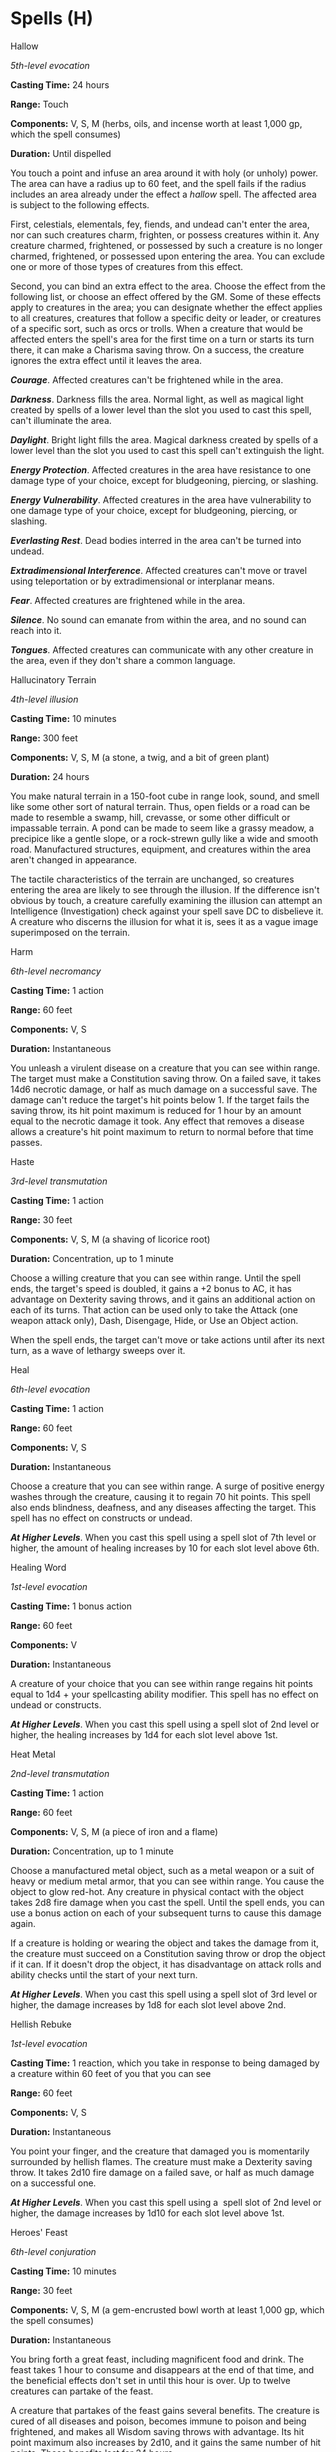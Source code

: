 * Spells (H)
:PROPERTIES:
:CUSTOM_ID: spells-h
:END:
**** Hallow
:PROPERTIES:
:CUSTOM_ID: hallow
:END:
/5th-level evocation/

*Casting Time:* 24 hours

*Range:* Touch

*Components:* V, S, M (herbs, oils, and incense worth at least 1,000 gp,
which the spell consumes)

*Duration:* Until dispelled

You touch a point and infuse an area around it with holy (or unholy)
power. The area can have a radius up to 60 feet, and the spell fails if
the radius includes an area already under the effect a /hallow/ spell.
The affected area is subject to the following effects.

First, celestials, elementals, fey, fiends, and undead can't enter the
area, nor can such creatures charm, frighten, or possess creatures
within it. Any creature charmed, frightened, or possessed by such a
creature is no longer charmed, frightened, or possessed upon entering
the area. You can exclude one or more of those types of creatures from
this effect.

Second, you can bind an extra effect to the area. Choose the effect from
the following list, or choose an effect offered by the GM. Some of these
effects apply to creatures in the area; you can designate whether the
effect applies to all creatures, creatures that follow a specific deity
or leader, or creatures of a specific sort, such as orcs or trolls. When
a creature that would be affected enters the spell's area for the first
time on a turn or starts its turn there, it can make a Charisma saving
throw. On a success, the creature ignores the extra effect until it
leaves the area.

*/Courage/*. Affected creatures can't be frightened while in the area.

*/Darkness/*. Darkness fills the area. Normal light, as well as magical
light created by spells of a lower level than the slot you used to cast
this spell, can't illuminate the area.

*/Daylight/*. Bright light fills the area. Magical darkness created by
spells of a lower level than the slot you used to cast this spell can't
extinguish the light.

*/Energy Protection/*. Affected creatures in the area have resistance to
one damage type of your choice, except for bludgeoning, piercing, or
slashing.

*/Energy Vulnerability/*. Affected creatures in the area have
vulnerability to one damage type of your choice, except for bludgeoning,
piercing, or slashing.

*/Everlasting Rest/*. Dead bodies interred in the area can't be turned
into undead.

*/Extradimensional Interference/*. Affected creatures can't move or
travel using teleportation or by extradimensional or interplanar means.

*/Fear/*. Affected creatures are frightened while in the area.

*/Silence/*. No sound can emanate from within the area, and no sound can
reach into it.

*/Tongues/*. Affected creatures can communicate with any other creature
in the area, even if they don't share a common language.

**** Hallucinatory Terrain
:PROPERTIES:
:CUSTOM_ID: hallucinatory-terrain
:END:
/4th-level illusion/

*Casting Time:* 10 minutes

*Range:* 300 feet

*Components:* V, S, M (a stone, a twig, and a bit of green plant)

*Duration:* 24 hours

You make natural terrain in a 150-foot cube in range look, sound, and
smell like some other sort of natural terrain. Thus, open fields or a
road can be made to resemble a swamp, hill, crevasse, or some other
difficult or impassable terrain. A pond can be made to seem like a
grassy meadow, a precipice like a gentle slope, or a rock-strewn gully
like a wide and smooth road. Manufactured structures, equipment, and
creatures within the area aren't changed in appearance.

The tactile characteristics of the terrain are unchanged, so creatures
entering the area are likely to see through the illusion. If the
difference isn't obvious by touch, a creature carefully examining the
illusion can attempt an Intelligence (Investigation) check against your
spell save DC to disbelieve it. A creature who discerns the illusion for
what it is, sees it as a vague image superimposed on the terrain.

**** Harm
:PROPERTIES:
:CUSTOM_ID: harm
:END:
/6th-level necromancy/

*Casting Time:* 1 action

*Range:* 60 feet

*Components:* V, S

*Duration:* Instantaneous

You unleash a virulent disease on a creature that you can see within
range. The target must make a Constitution saving throw. On a failed
save, it takes 14d6 necrotic damage, or half as much damage on a
successful save. The damage can't reduce the target's hit points
below 1. If the target fails the saving throw, its hit point maximum is
reduced for 1 hour by an amount equal to the necrotic damage it took.
Any effect that removes a disease allows a creature's hit point maximum
to return to normal before that time passes.

**** Haste
:PROPERTIES:
:CUSTOM_ID: haste
:END:
/3rd-level transmutation/

*Casting Time:* 1 action

*Range:* 30 feet

*Components:* V, S, M (a shaving of licorice root)

*Duration:* Concentration, up to 1 minute

Choose a willing creature that you can see within range. Until the spell
ends, the target's speed is doubled, it gains a +2 bonus to AC, it has
advantage on Dexterity saving throws, and it gains an additional action
on each of its turns. That action can be used only to take the Attack
(one weapon attack only), Dash, Disengage, Hide, or Use an Object
action.

When the spell ends, the target can't move or take actions until after
its next turn, as a wave of lethargy sweeps over it.

**** Heal
:PROPERTIES:
:CUSTOM_ID: heal
:END:
/6th-level evocation/

*Casting Time:* 1 action

*Range:* 60 feet

*Components:* V, S

*Duration:* Instantaneous

Choose a creature that you can see within range. A surge of positive
energy washes through the creature, causing it to regain 70 hit points.
This spell also ends blindness, deafness, and any diseases affecting the
target. This spell has no effect on constructs or undead.

*/At Higher Levels/*. When you cast this spell using a spell slot of 7th
level or higher, the amount of healing increases by 10 for each slot
level above 6th.

**** Healing Word
:PROPERTIES:
:CUSTOM_ID: healing-word
:END:
/1st-level evocation/

*Casting Time:* 1 bonus action

*Range:* 60 feet

*Components:* V

*Duration:* Instantaneous

A creature of your choice that you can see within range regains hit
points equal to 1d4 + your spellcasting ability modifier. This spell has
no effect on undead or constructs.

*/At Higher Levels/*. When you cast this spell using a spell slot of 2nd
level or higher, the healing increases by 1d4 for each slot level above
1st.

**** Heat Metal
:PROPERTIES:
:CUSTOM_ID: heat-metal
:END:
/2nd-level transmutation/

*Casting Time:* 1 action

*Range:* 60 feet

*Components:* V, S, M (a piece of iron and a flame)

*Duration:* Concentration, up to 1 minute

Choose a manufactured metal object, such as a metal weapon or a suit of
heavy or medium metal armor, that you can see within range. You cause
the object to glow red-hot. Any creature in physical contact with the
object takes 2d8 fire damage when you cast the spell. Until the spell
ends, you can use a bonus action on each of your subsequent turns to
cause this damage again.

If a creature is holding or wearing the object and takes the damage from
it, the creature must succeed on a Constitution saving throw or drop the
object if it can. If it doesn't drop the object, it has disadvantage on
attack rolls and ability checks until the start of your next turn.

*/At Higher Levels/*. When you cast this spell using a spell slot of 3rd
level or higher, the damage increases by 1d8 for each slot level above
2nd.

**** Hellish Rebuke
:PROPERTIES:
:CUSTOM_ID: hellish-rebuke
:END:
/1st-­level evocation/

*Casting Time:* 1 reaction, which you take in response to being damaged
by a creature within 60 feet of you that you can see

*Range:* 60 feet

*Components:* V, S

*Duration:* Instantaneous

You point your finger, and the creature that damaged you is momentarily
surrounded by hellish flames. The creature must make a Dexterity saving
throw. It takes 2d10 fire damage on a failed save, or half as much
damage on a successful one.

*/At Higher Levels/*. When you cast this spell using a  spell slot of
2nd level or higher, the damage increases by 1d10 for each slot level
above 1st.

**** Heroes' Feast
:PROPERTIES:
:CUSTOM_ID: heroes-feast
:END:
/6th-level conjuration/

*Casting Time:* 10 minutes

*Range:* 30 feet

*Components:* V, S, M (a gem-encrusted bowl worth at least 1,000 gp,
which the spell consumes)

*Duration:* Instantaneous

You bring forth a great feast, including magnificent food and drink. The
feast takes 1 hour to consume and disappears at the end of that time,
and the beneficial effects don't set in until this hour is over. Up to
twelve creatures can partake of the feast.

A creature that partakes of the feast gains several benefits. The
creature is cured of all diseases and poison, becomes immune to poison
and being frightened, and makes all Wisdom saving throws with advantage.
Its hit point maximum also increases by 2d10, and it gains the same
number of hit points. These benefits last for 24 hours.

**** Heroism
:PROPERTIES:
:CUSTOM_ID: heroism
:END:
/1st-level enchantment/

*Casting Time:* 1 action

*Range:* Touch

*Components:* V, S

*Duration:* Concentration, up to 1 minute

A willing creature you touch is imbued with bravery. Until the spell
ends, the creature is immune to being frightened and gains temporary hit
points equal to your spellcasting ability modifier at the start of each
of its turns. When the spell ends, the target loses any remaining
temporary hit points from this spell.

*/At Higher Levels/*. When you cast this spell using a spell slot of 2nd
level or higher, you can target one additional creature for each slot
level above 1st.

**** Hideous Laughter
:PROPERTIES:
:CUSTOM_ID: hideous-laughter
:END:
/1st-level enchantment/

*Casting Time:* 1 action

*Range:* 30 feet

*Components:* V, S, M (tiny tarts and a feather that is waved in the
air)

*Duration:* Concentration, up to 1 minute

A creature of your choice that you can see within range perceives
everything as hilariously funny and falls into fits of laughter if this
spell affects it. The target must succeed on a Wisdom saving throw or
fall prone, becoming incapacitated and unable to stand up for the
duration. A creature with an Intelligence score of 4 or less isn't
affected.

At the end of each of its turns, and each time it takes damage, the
target can make another Wisdom saving throw. The target has advantage on
the saving throw if it's triggered by damage. On a success, the spell
ends.

**** Hold Monster
:PROPERTIES:
:CUSTOM_ID: hold-monster
:END:
/5th-level enchantment/

*Casting Time:* 1 action

*Range:* 90 feet

*Components:* V, S, M (a small, straight piece of iron)

*Duration:* Concentration, up to 1 minute

Choose a creature that you can see within range. The target must succeed
on a Wisdom saving throw or be paralyzed for the duration. This spell
has no effect on undead. At the end of each of its turns, the target can
make another Wisdom saving throw. On a success, the spell ends on the
target.

*/At Higher Levels/*. When you cast this spell using a spell slot of 6th
level or higher, you can target one additional creature for each slot
level above 5th. The creatures must be within 30 feet of each other when
you target them.

**** Hold Person
:PROPERTIES:
:CUSTOM_ID: hold-person
:END:
/2nd-level enchantment/

*Casting Time:* 1 action

*Range:* 60 feet

*Components:* V, S, M (a small, straight piece of iron)

*Duration:* Concentration, up to 1 minute

Choose a humanoid that you can see within range. The target must succeed
on a Wisdom saving throw or be paralyzed for the duration. At the end of
each of its turns, the target can make another Wisdom saving throw. On a
success, the spell ends on the target.

*/At Higher Levels/*. When you cast this spell using a spell slot of 3rd
level or higher, you can target one additional humanoid for each slot
level above 2nd. The humanoids must be within 30 feet of each other when
you target them.

**** Holy Aura
:PROPERTIES:
:CUSTOM_ID: holy-aura
:END:
/8th-level abjuration/

*Casting Time:* 1 action

*Range:* Self

*Components:* V, S, M (a tiny reliquary worth at least 1,000 gp
containing a sacred relic, such as a scrap of cloth from a saint's robe
or a piece of parchment from a religious text)

*Duration:* Concentration, up to 1 minute

Divine light washes out from you and coalesces in a soft radiance in a
30-foot radius around you. Creatures of your choice in that radius when
you cast this spell shed dim light in a 5-foot radius and have advantage
on all saving throws, and other creatures have disadvantage on attack
rolls against them until the spell ends. In addition, when a fiend or an
undead hits an affected creature with a melee attack, the aura flashes
with brilliant light. The attacker must succeed on a Constitution saving
throw or be blinded until the spell ends.

**** Hunter's Mark
:PROPERTIES:
:CUSTOM_ID: hunters-mark
:END:
/1st-­level divination/

*Casting Time:* 1 bonus action

*Range:* 90 feet

*Components:* V

*Duration:* Concentration, up to 1 hour

You choose a creature you can see within range and mystically mark it as
your quarry. Until the spell ends, you deal an extra 1d6 damage to the
target whenever you hit it with a weapon attack, and you have advantage
on any Wisdom (Perception) or Wisdom (Survival) check you make to find
it. If the target drops to 0 hit points before this spell ends, you can
use a bonus action on a subsequent turn of yours to mark a new creature.

*/At Higher Levels/*. When you cast this spell using a  spell slot of
3rd or 4th level, you can maintain your concentration on the spell for
up to 8 hours. When you use a spell slot of 5th level or higher, you can
maintain your concentration on the spell for up to 24 hours.

**** Hypnotic Pattern
:PROPERTIES:
:CUSTOM_ID: hypnotic-pattern
:END:
/3rd-level illusion/

*Casting Time:* 1 action

*Range:* 120 feet

*Components:* S, M (a glowing stick of incense or a crystal vial filled
with phosphorescent material)

*Duration:* Concentration, up to 1 minute

You create a twisting pattern of colors that weaves through the air
inside a 30-foot cube within range. The pattern appears for a moment and
vanishes. Each creature in the area who sees the pattern must make a
Wisdom saving throw. On a failed save, the creature becomes charmed for
the duration. While charmed by this spell, the creature is incapacitated
and has a speed of 0.

The spell ends for an affected creature if it takes any damage or if
someone else uses an action to shake the creature out of its stupor.
